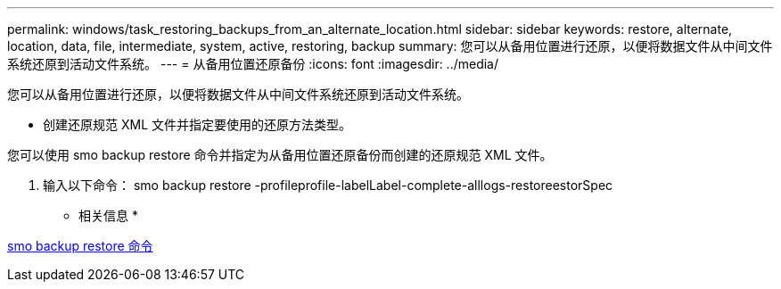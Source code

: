 ---
permalink: windows/task_restoring_backups_from_an_alternate_location.html 
sidebar: sidebar 
keywords: restore, alternate, location, data, file, intermediate, system, active, restoring, backup 
summary: 您可以从备用位置进行还原，以便将数据文件从中间文件系统还原到活动文件系统。 
---
= 从备用位置还原备份
:icons: font
:imagesdir: ../media/


[role="lead"]
您可以从备用位置进行还原，以便将数据文件从中间文件系统还原到活动文件系统。

* 创建还原规范 XML 文件并指定要使用的还原方法类型。


您可以使用 smo backup restore 命令并指定为从备用位置还原备份而创建的还原规范 XML 文件。

. 输入以下命令： smo backup restore -profileprofile-labelLabel-complete-alllogs-restoreestorSpec


* 相关信息 *

xref:reference_the_smosmsapbackup_restore_command.adoc[smo backup restore 命令]
